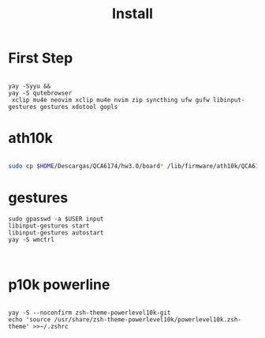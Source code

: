 #+TITLE: Install

* First Step
#+begin_src shell

 yay -Syyu &&
 yay -S qutebrowser
  xclip mu4e neovim xclip mu4e nvim zip syncthing ufw gufw libinput-gestures gestures xdotool gopls
#+end_src

*  ath10k
#+begin_src bash

sudo cp $HOME/Descargas/QCA6174/hw3.0/board* /lib/firmware/ath10k/QCA6174/hw3.0/

#+end_src

* gestures

#+begin_src shell
sudo gpasswd -a $USER input
libinput-gestures start
libinput-gestures autostart
yay -S wmctrl


#+end_src

* p10k powerline
#+begin_src shell

yay -S --noconfirm zsh-theme-powerlevel10k-git
echo 'source /usr/share/zsh-theme-powerlevel10k/powerlevel10k.zsh-theme' >>~/.zshrc

#+end_src
